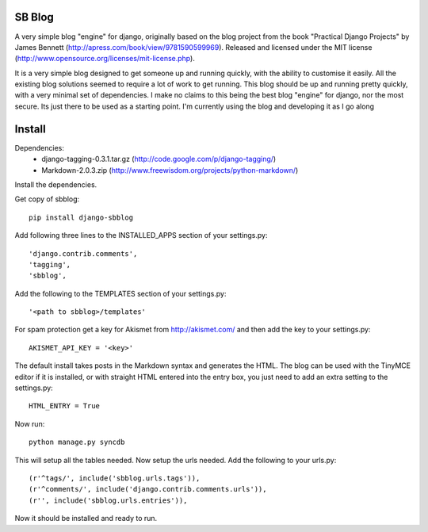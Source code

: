 SB Blog
=======
A very simple blog "engine" for django, originally based on the blog project from the book "Practical Django Projects" by James Bennett (http://apress.com/book/view/9781590599969).  Released and licensed under the MIT license (http://www.opensource.org/licenses/mit-license.php).

It is a very simple blog designed to get someone up and running quickly, with the ability to customise it easily.  All the existing blog solutions seemed to require a lot of work to get running.  This blog should be up and running pretty quickly, with a very minimal set of dependencies.  I make no claims to this being the best blog "engine" for django, nor the most secure.  Its just there to be used as a starting point.  I'm currently using the blog and developing it as I go along

Install
=======
Dependencies:
 * django-tagging-0.3.1.tar.gz  (http://code.google.com/p/django-tagging/)
 * Markdown-2.0.3.zip (http://www.freewisdom.org/projects/python-markdown/)

Install the dependencies.

Get copy of sbblog::

    pip install django-sbblog

Add following three lines to the INSTALLED_APPS section of your settings.py::

    'django.contrib.comments',
    'tagging',
    'sbblog',


Add the following to the TEMPLATES section of your settings.py::

    '<path to sbblog>/templates'


For spam protection get a key for Akismet from http://akismet.com/ and then add the key to your settings.py::

    AKISMET_API_KEY = '<key>'


The default install takes posts in the Markdown syntax and generates the HTML.  The blog can be used with the TinyMCE editor if it is installed, or with straight HTML entered into the entry box, you just need to add an extra setting to the settings.py::

    HTML_ENTRY = True


Now run:: 

    python manage.py syncdb


This will setup all the tables needed.  Now setup the urls needed.  Add the following to your urls.py::

    (r'^tags/', include('sbblog.urls.tags')),
    (r'^comments/', include('django.contrib.comments.urls')),
    (r'', include('sbblog.urls.entries')),


Now it should be installed and ready to run.  

